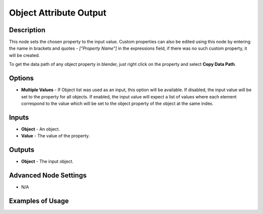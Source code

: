 Object Attribute Output
=======================

Description
-----------

This node sets the chosen property to the input value. Custom properties can also be edited using this node by entering the name in brackets and quotes - `["Property Name"]` in the expressions field, if there was no such custom property, it will be created.

To get the data path of any object property in blender, just right click on the property and select **Copy Data Path**.

.. image:: images/object_attribute_output_node.png
   :width: 160pt

Options
-------

- **Multiple Values** - If Object list was used as an input, this option will be available. If disabled, the input value will be set to the property for all objects. If enabled, the input value will expect a list of values where each element correspond to the value which will be set to the object property of the object at the same index.

Inputs
------

- **Object** - An object.
- **Value** - The value of the property.

Outputs
-------

- **Object** - The input object.

Advanced Node Settings
----------------------

- N/A

Examples of Usage
-----------------

.. image:: gifs/object_attribute_output_node_example.gif
